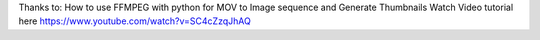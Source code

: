 

Thanks to:
How to use FFMPEG with python for MOV to Image sequence and Generate Thumbnails
Watch Video tutorial here https://www.youtube.com/watch?v=SC4cZzqJhAQ